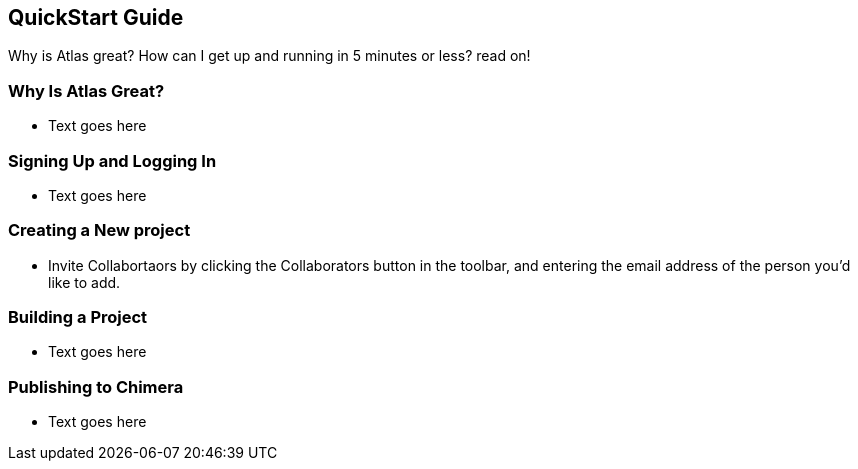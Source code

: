 == QuickStart Guide

Why is Atlas great? How can I get up and running in 5 minutes or less? read on!

=== Why Is Atlas Great?

* Text goes here

=== Signing Up and Logging In

* Text goes here

=== Creating a New project

* Invite Collabortaors by clicking the Collaborators button in the toolbar, and entering the email address of the person you'd like to add.

=== Building a Project

* Text goes here

=== Publishing to Chimera

* Text goes here